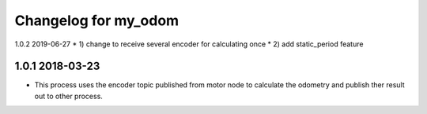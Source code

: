 ^^^^^^^^^^^^^^^^^^^^^^^^^^^
Changelog for my_odom
^^^^^^^^^^^^^^^^^^^^^^^^^^^
1.0.2 2019-06-27
* 1) change to receive several encoder for calculating once
* 2) add static_period feature

1.0.1 2018-03-23
-------------------
* This process uses the encoder topic published from motor node to calculate
  the odometry and publish ther  result out to other process.
